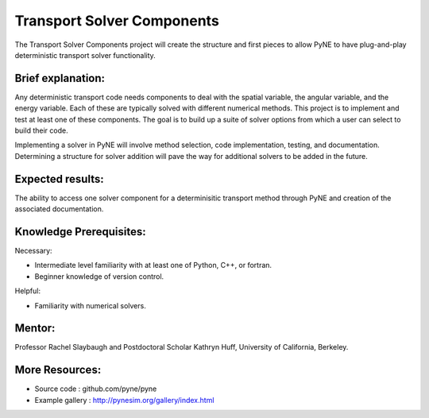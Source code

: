 ===================
Transport Solver Components
===================

The Transport Solver Components project will create the structure and first 
pieces to allow PyNE to have plug-and-play deterministic transport solver 
functionality. 

Brief explanation:
------------------

Any deterministic transport code needs components to deal with the spatial 
variable, the angular variable, and the energy variable. Each of these are 
typically solved with different numerical methods. This project is to implement 
and test at least one of these components. The goal is to build up a suite of 
solver options from which a user can select to build their code. 

Implementing a solver in PyNE will involve method selection, code 
implementation, testing, and documentation. Determining a structure for solver 
addition will pave the way for additional solvers to be added in the future. 

Expected results:
------------------

The ability to access one solver component for a determinisitic transport method 
through PyNE and creation of the associated documentation.

Knowledge Prerequisites:
------------------------

Necessary:

*  Intermediate level familiarity with at least one of Python, C++, or fortran. 
*  Beginner knowledge of version control.

Helpful:

*  Familiarity with numerical solvers.

Mentor:
-------

Professor Rachel Slaybaugh and Postdoctoral Scholar Kathryn Huff, University of 
California, Berkeley.

More Resources:
---------------
*  Source code : github.com/pyne/pyne
*  Example gallery : http://pynesim.org/gallery/index.html

